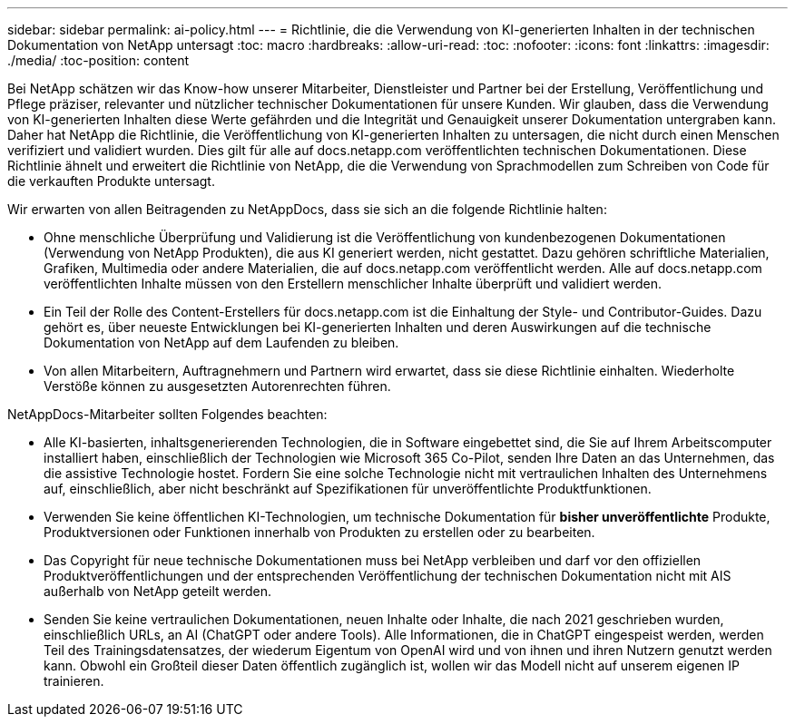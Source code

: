 ---
sidebar: sidebar 
permalink: ai-policy.html 
---
= Richtlinie, die die Verwendung von KI-generierten Inhalten in der technischen Dokumentation von NetApp untersagt
:toc: macro
:hardbreaks:
:allow-uri-read: 
:toc: 
:nofooter: 
:icons: font
:linkattrs: 
:imagesdir: ./media/
:toc-position: content


[role="lead"]
Bei NetApp schätzen wir das Know-how unserer Mitarbeiter, Dienstleister und Partner bei der Erstellung, Veröffentlichung und Pflege präziser, relevanter und nützlicher technischer Dokumentationen für unsere Kunden. Wir glauben, dass die Verwendung von KI-generierten Inhalten diese Werte gefährden und die Integrität und Genauigkeit unserer Dokumentation untergraben kann. Daher hat NetApp die Richtlinie, die Veröffentlichung von KI-generierten Inhalten zu untersagen, die nicht durch einen Menschen verifiziert und validiert wurden. Dies gilt für alle auf docs.netapp.com veröffentlichten technischen Dokumentationen. Diese Richtlinie ähnelt und erweitert die Richtlinie von NetApp, die die Verwendung von Sprachmodellen zum Schreiben von Code für die verkauften Produkte untersagt.

Wir erwarten von allen Beitragenden zu NetAppDocs, dass sie sich an die folgende Richtlinie halten:

* Ohne menschliche Überprüfung und Validierung ist die Veröffentlichung von kundenbezogenen Dokumentationen (Verwendung von NetApp Produkten), die aus KI generiert werden, nicht gestattet. Dazu gehören schriftliche Materialien, Grafiken, Multimedia oder andere Materialien, die auf docs.netapp.com veröffentlicht werden. Alle auf docs.netapp.com veröffentlichten Inhalte müssen von den Erstellern menschlicher Inhalte überprüft und validiert werden.
* Ein Teil der Rolle des Content-Erstellers für docs.netapp.com ist die Einhaltung der Style- und Contributor-Guides. Dazu gehört es, über neueste Entwicklungen bei KI-generierten Inhalten und deren Auswirkungen auf die technische Dokumentation von NetApp auf dem Laufenden zu bleiben.
* Von allen Mitarbeitern, Auftragnehmern und Partnern wird erwartet, dass sie diese Richtlinie einhalten. Wiederholte Verstöße können zu ausgesetzten Autorenrechten führen.


NetAppDocs-Mitarbeiter sollten Folgendes beachten:

* Alle KI-basierten, inhaltsgenerierenden Technologien, die in Software eingebettet sind, die Sie auf Ihrem Arbeitscomputer installiert haben, einschließlich der Technologien wie Microsoft 365 Co-Pilot, senden Ihre Daten an das Unternehmen, das die assistive Technologie hostet. Fordern Sie eine solche Technologie nicht mit vertraulichen Inhalten des Unternehmens auf, einschließlich, aber nicht beschränkt auf Spezifikationen für unveröffentlichte Produktfunktionen.
* Verwenden Sie keine öffentlichen KI-Technologien, um technische Dokumentation für **bisher unveröffentlichte** Produkte, Produktversionen oder Funktionen innerhalb von Produkten zu erstellen oder zu bearbeiten.
* Das Copyright für neue technische Dokumentationen muss bei NetApp verbleiben und darf vor den offiziellen Produktveröffentlichungen und der entsprechenden Veröffentlichung der technischen Dokumentation nicht mit AIS außerhalb von NetApp geteilt werden.
* Senden Sie keine vertraulichen Dokumentationen, neuen Inhalte oder Inhalte, die nach 2021 geschrieben wurden, einschließlich URLs, an AI (ChatGPT oder andere Tools). Alle Informationen, die in ChatGPT eingespeist werden, werden Teil des Trainingsdatensatzes, der wiederum Eigentum von OpenAI wird und von ihnen und ihren Nutzern genutzt werden kann. Obwohl ein Großteil dieser Daten öffentlich zugänglich ist, wollen wir das Modell nicht auf unserem eigenen IP trainieren.

